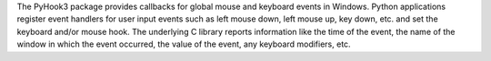The PyHook3 package provides callbacks for global mouse and keyboard  events in Windows. Python applications register event handlers for  user input events such as left mouse down, left mouse up, key down,  etc. and set the keyboard and/or mouse hook. The underlying C library  reports information like the time of the event, the name of the window  in which the event occurred, the value of the event, any keyboard  modifiers, etc. 


